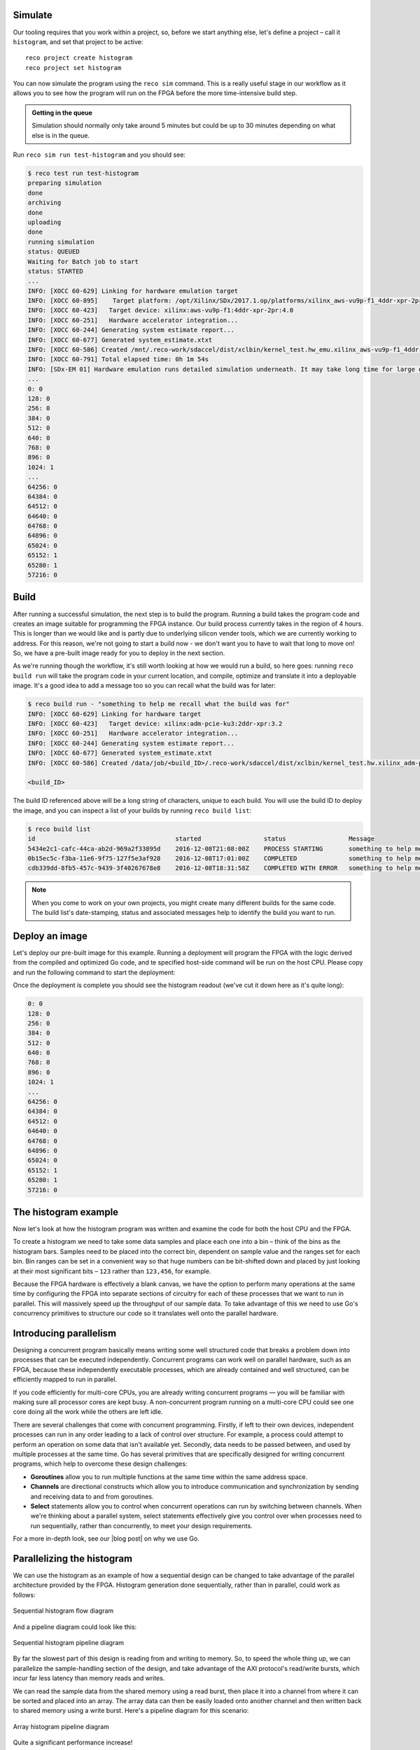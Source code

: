 Simulate
--------
Our tooling requires that you work within a project, so, before we start anything else, let's define a project – call it ``histogram``, and set that project to be active::

  reco project create histogram
  reco project set histogram

You can now simulate the program using the ``reco sim`` command. This is a really useful stage in our workflow as it allows you to see how the program will run on the FPGA before the more time-intensive build step.

.. admonition:: Getting in the queue

    Simulation should normally only take around 5 minutes but could be up to 30 minutes depending on what else is in the queue.

Run ``reco sim run test-histogram`` and you should see:

.. code-block:: shell

    $ reco test run test-histogram
    preparing simulation
    done
    archiving
    done
    uploading
    done
    running simulation
    status: QUEUED
    Waiting for Batch job to start
    status: STARTED
    ...
    INFO: [XOCC 60-629] Linking for hardware emulation target
    INFO: [XOCC 60-895]    Target platform: /opt/Xilinx/SDx/2017.1.op/platforms/xilinx_aws-vu9p-f1_4ddr-xpr-2pr_4_0/xilinx_aws-vu9p-f1_4ddr-xpr-2pr_4_0.xpfm
    INFO: [XOCC 60-423]   Target device: xilinx:aws-vu9p-f1:4ddr-xpr-2pr:4.0
    INFO: [XOCC 60-251]   Hardware accelerator integration...
    INFO: [XOCC 60-244] Generating system estimate report...
    INFO: [XOCC 60-677] Generated system_estimate.xtxt
    INFO: [XOCC 60-586] Created /mnt/.reco-work/sdaccel/dist/xclbin/kernel_test.hw_emu.xilinx_aws-vu9p-f1_4ddr-xpr-2pr_4_0.xclbin
    INFO: [XOCC 60-791] Total elapsed time: 0h 1m 54s
    INFO: [SDx-EM 01] Hardware emulation runs detailed simulation underneath. It may take long time for large data set. Please use a small dataset for faster execution. You can still get performance trend for your kernel with smaller dataset.
    ...
    0: 0
    128: 0
    256: 0
    384: 0
    512: 0
    640: 0
    768: 0
    896: 0
    1024: 1
    ...
    64256: 0
    64384: 0
    64512: 0
    64640: 0
    64768: 0
    64896: 0
    65024: 0
    65152: 1
    65280: 1
    57216: 0

Build
------------------
After running a successful simulation, the next step is to build the program. Running a build takes the program code and creates an image suitable for programming the FPGA instance. Our build process currently takes in the region of 4 hours. This is longer than we would like and is partly due to underlying silicon vender tools, which we are currently working to address. For this reason, we're not going to start a build now - we don't want you to have to wait that long to move on! So, we have a pre-built image ready for you to deploy in the next section.

As we're running though the workflow, it's still worth looking at how we would run a build, so here goes: running ``reco build run`` will take the program code in your current location, and compile, optimize and translate it into a deployable image. It's a good idea to add a message too so you can recall what the build was for later:

.. code-block:: shell

     $ reco build run - "something to help me recall what the build was for"
     INFO: [XOCC 60-629] Linking for hardware target
     INFO: [XOCC 60-423]   Target device: xilinx:adm-pcie-ku3:2ddr-xpr:3.2
     INFO: [XOCC 60-251]   Hardware accelerator integration...
     INFO: [XOCC 60-244] Generating system estimate report...
     INFO: [XOCC 60-677] Generated system_estimate.xtxt
     INFO: [XOCC 60-586] Created /data/job/<build_ID>/.reco-work/sdaccel/dist/xclbin/kernel_test.hw.xilinx_adm-pcie-ku3_2ddr-xpr_3_2.xclbin

     <build_ID>

The build ID referenced above will be a long string of characters, unique to each build. You will use the build ID to deploy the image, and you can inspect a list of your builds by running ``reco build list``:

.. code-block:: shell

   $ reco build list
   id                                      started                 status                 Message
   5434e2c1-cafc-44ca-ab2d-969a2f33895d    2016-12-08T21:08:00Z    PROCESS STARTING       something to help me recall what the build is for
   0b15ec5c-f3ba-11e6-9f75-127f5e3af928    2016-12-08T17:01:00Z    COMPLETED              something to help me recall what the build is for
   cdb339dd-8fb5-457c-9439-3f40267678e8    2016-12-08T18:31:58Z    COMPLETED WITH ERROR   something to help me recall what the build is for

.. note::
   When you come to work on your own projects, you might create many different builds for the same code. The build list's date-stamping, status and associated messages help to identify the build you want to run.

Deploy an image
-----------------
Let's deploy our pre-built image for this example. Running a deployment will program the FPGA with the logic derived from the compiled and optimized Go code, and te specified host-side command will be run on the host CPU. Please copy and run the following command to start the deployment:

.. subst-code-block::

    reco deploy run 31b835ac-5575-4ebc-b8c8-0007d629bd8f test-histogram

Once the deployment is complete you should see the histogram readout (we've cut it down here as it's quite long):

.. code-block:: shell

     0: 0
     128: 0
     256: 0
     384: 0
     512: 0
     640: 0
     768: 0
     896: 0
     1024: 1
     ...
     64256: 0
     64384: 0
     64512: 0
     64640: 0
     64768: 0
     64896: 0
     65024: 0
     65152: 1
     65280: 1
     57216: 0

The histogram example
---------------------
Now let's look at how the histogram program was written and examine the code for both the host CPU and the FPGA.

To create a histogram we need to take some data samples and place each one into a bin – think of the bins as the histogram bars. Samples need to be placed into the correct bin, dependent on sample value and the ranges set for each bin. Bin ranges can be set in a convenient way so that huge numbers can be bit-shifted down and placed by just looking at their most significant bits – ``123`` rather than ``123,456``, for example.

Because the FPGA hardware is effectively a blank canvas, we have the option to perform many operations at the same time by configuring the FPGA into separate sections of circuitry for each of these processes that we want to run in parallel. This will massively speed up the throughput of our sample data. To take advantage of this we need to use Go's concurrency primitives to structure our code so it translates well onto the parallel hardware.

Introducing parallelism
-----------------------
Designing a concurrent program basically means writing some well structured code that breaks a problem down into processes that can be executed independently. Concurrent programs can work well on parallel hardware, such as an FPGA, because these independently executable processes, which are already contained and well structured, can be efficiently mapped to run in parallel.

If you code efficiently for multi-core CPUs, you are already writing concurrent programs — you will be familiar with making sure all processor cores are kept busy. A non-concurrent program running on a multi-core CPU could see one core doing all the work while the others are left idle.

There are several challenges that come with concurrent programming. Firstly, if left to their own devices, independent processes can run in any order leading to a lack of control over structure. For example, a process could attempt to perform an operation on some data that isn't available yet. Secondly, data needs to be passed between, and used by multiple processes at the same time. Go has several primitives that are specifically designed for writing concurrent programs, which help to overcome these design challenges:

* **Goroutines** allow you to run multiple functions at the same time within the same address space.
* **Channels** are directional constructs which allow you to introduce communication and synchronization by sending and receiving data to and from goroutines.
* **Select** statements allow you to control when concurrent operations can run by switching between channels. When we're thinking about a parallel system, select statements effectively give you control over when processes need to run sequentially, rather than concurrently, to meet your design requirements.

For a more in-depth look, see our |blog post| on why we use Go.

Parallelizing the histogram
----------------------------
We can use the histogram as an example of how a sequential design can be changed to take advantage of the parallel architecture provided by the FPGA. Histogram generation done sequentially, rather than in parallel, could work as follows:

.. figure:: images/HistogramSequential.svg
  :align: center
  :width: 80%

  Sequential histogram flow diagram

And a pipeline diagram could look like this:

.. figure:: images/Hist_Sequential_pipeline.png
  :width: 80%
  :align: center

  Sequential histogram pipeline diagram

By far the slowest part of this design is reading from and writing to memory. So, to speed the whole thing up, we can parallelize the sample-handling section of the design, and take advantage of the AXI protocol's read/write bursts, which incur far less latency than memory reads and writes.

We can read the sample data from the shared memory using a read burst, then place it into a channel from where it can be sorted and placed into an array. The array data can then be easily loaded onto another channel and then written back to shared memory using a write burst. Here's a pipeline diagram for this scenario:

.. figure:: images/Hist_Array_Pipeline.png
  :width: 80%
  :align: center

  Array histogram pipeline diagram

Quite a significant performance increase!

Next, let's look at a flow diagram for this parallelized histogram. You can see where the concurrent parts clearly on the FPGA side: the sample data is read and put into a channel, and at the same time the channel data is shifted and sorted into bins and held in an array. Then, the array data is placed into another channel, and at the same time this channel data is written to the shared memory so the host CPU can access it.

.. figure:: images/HistogramArray.svg
  :align: center
  :width: 90%

  Parallel histogram flow diagram

.. Let's take a closer look at how the channels are used to pass data between concurrent processes:

..  .. todo::
     Create a diagram to show channels used to share data

Now, let's take a look at the code...
-------------------------------------
If you look at the example code, you'll see there are two main.go files in there:

* ``examples/histogram-array/main.go`` is the code for the FPGA
* ``examples/histogram-array/cmd/main.go`` is for the host CPU

The CPU and FPGA work together to carry out the required tasks.

In this example, the host code allocates a block of memory, fills it with samples, then tells the FPGA where the samples are and where to put the results once it's finished its work.

**First, open** ``examples/histogram-array/cmd/test-histogram/main.go`` **in an editor and we'll look at the key sections.**

The first job for the host is to define the sample data that will be sent to the FPGA for generating the histogram. In this example, an array of 20 unsigned 32 bit integers (uint32) is used, then the length of this sample data is calculated in bytes and a space in shared memory (DRAM on the same card as the FPGA) is allocated to store it::

 // Define a new array for the data we'll send to the FPGA for processing
 input := make([]uint32, 20)

 // Seed it with 20 random values, bound to 0 - 2**16
 for i, _ := range input {
   input[i] = uint32(uint16(rand.Uint32()))
 }

 // Allocate a space in the shared memory to store the data you're sending to the FPGA
 buff := world.Malloc(xcl.ReadOnly, uint(binary.Size(input)))
 defer buff.Free()

Next, some space is defined for the response from the FPGA::

 // Construct an array to hold the output data from the FPGA
 var output [HISTOGRAM_WIDTH]uint32

 // Allocate a space in the shared memory to store the output data from the FPGA
 outputBuff := world.Malloc(xcl.ReadWrite, uint(binary.Size(output)))
 defer outputBuff.Free()

The sample data is then written to the allocated space in shared memory::

 // Write our input data to shared memory at the address we previously allocated
 binary.Write(buff.Writer(), binary.LittleEndian, &input)

In this next section the CPU communicates with the FPGA, passing input and output memory pointers and an indication of how many inputs to expect::

 // Pass the pointer to the input data in shared memory as the first argument
 krnl.SetMemoryArg(0, buff)
 // Pass the pointer to the memory location reserved for the result as the second argument
 krnl.SetMemoryArg(1, outputBuff)
 // Pass the total length of the input as the third argument
 krnl.SetArg(2, uint32(len(input)))

Next, we start the FPGA running::

 // Run the FPGA with the supplied arguments. This is the same for all projects.
 // The arguments ``(1, 1, 1)`` relate to x, y, z co-ordinates and correspond to our current
 // underlying technology.
 krnl.Run(1, 1, 1)

**So now the data has been shared, let's leave the host code for now and have a look at the FPGA code** ``examples/histogram-array/main.go`` **:**

First, some local variables are set up to take the input and output buffers and expected input length, which were sent over from the host::

   // Three operands from the host. Pointers to the input data and the space for the result in shared
   // memory and the length of the input data so the FPGA knows what to expect.
   inputData uintptr,
   outputData uintptr,
   length uint32,

Next, we set up ports for data IO between the FPGA and shared memory. For this example we need one read port so the FPGA can read the sample data in from shared memory, and one write port so the FPGA can transfer it's results to shared memory. This is done using our |smi| protocol::

   // Set up ports for interacting with the shared memory
    readReq chan<- smi.Flit64,
  	readResp <-chan smi.Flit64,

  	writeReq chan<- smi.Flit64,
  	writeResp <-chan smi.Flit64){

An array is then declared to hold the histogram data as it is sorted::

 // Create an array to hold the histogram data as it is sorted
 var histogram [512]uint32

Next, the sample data is read from shared memory and put into a channel. In parallel with this, the data is sorted, one sample at a time – each sample is bit-shifted down and the relevant bin in the array is incremented. You will notice the read burst is in a goroutine so it can happen concurrently with the ``for`` loop below::

    // Read all of the input data into a channel
     inputChan := make(chan uint32)
     go smi.ReadBurstUInt32(readReq, readResp, inputData, smi.DefaultOptions, length, inputChan)

     // The host needs to provide the length we should read
     for ; length > 0; length-- {
       // First we'll pull of each sample from the channel
       sample := <-inputChan

       // And increment the value in the correct bin using the calculation function
       histogram[CalculateIndex(sample)] += 1
     }

You will notice the function ``CalculateIndex`` is called to calculate the correct bin, the code for this is above the ``Top`` function::

   // function to calculate the bin for each sample
   func CalculateIndex(sample uint32) uint16 {
     return uint16(sample) >> (16 - 9)
   }

Now the histogram array is complete, the data is put into a channel so it can be written back to shared memory for the host CPU to access. Again, a goroutine is used to send the data to the output channel so it can happen concurrently with the data being taken from the channel and written to shared memory ::

    // Write the results to a new channel
     data := make(chan uint32)
     go func() {
       for i := 0; i < 512; i++ {
         data <- histogram[i]
       }
     }()

     // Write the results to shared memory
     smi.WriteBurstUInt32(
       writeReq, writeResp, outputData, smi.DefaultOptions, 512, data)

**Now we're back to the host code** to bring the data back from the FPGA::

    // Read the result from shared memory. If it is zero return an error
     err := binary.Read(outputBuff.Reader(), binary.LittleEndian, &output)
     if err != nil {
       log.Fatal("binary.Read failed:", err)
    }

Next, a test is run to check that the returned data matches what is expected before the histogram data is printed so you can see the results::

    // Calculate the same values locally to check the FPGA got it right
    var expected [HISTOGRAM_WIDTH]uint32
    for _, val := range input {
     expected[val>>(MAX_BIT_WIDTH-HISTOGRAM_BIT_WIDTH)] += 1
    }

    // Return an error if the local and FPGA calculations do not give the same result
    if !reflect.DeepEqual(expected, output) {
     log.Fatalf("%v != %v\n", output, expected)
    }

    log.Println()
    log.Printf("We programmed the FPGA to sort 20 integers into bins, and these are the results we got: \n")

    // Print out each bin and coresponding value
    for i, val := range output {
    	fmt.Printf("%d: %d\n", i<<(MAX_BIT_WIDTH-HISTOGRAM_BIT_WIDTH), val)
    }

What's next
-----------------------------
So, we've deployed some code to an FPGA, stepped through our workflow and code and looked at introducing some concurrency into programs. Move on to :ref:`tutorial 2 <addition>` where we'll guide you through completing some code for a simple program.

.. |blog post| raw:: html

   <a href="https://medium.com/the-recon/why-do-we-use-go-511b34c2aed" target="_blank">blog post</a>

.. |smi| raw:: html

    <a href="https://godoc.org/github.com/ReconfigureIO/sdaccel/smi" target="_blank">SMI</a>
